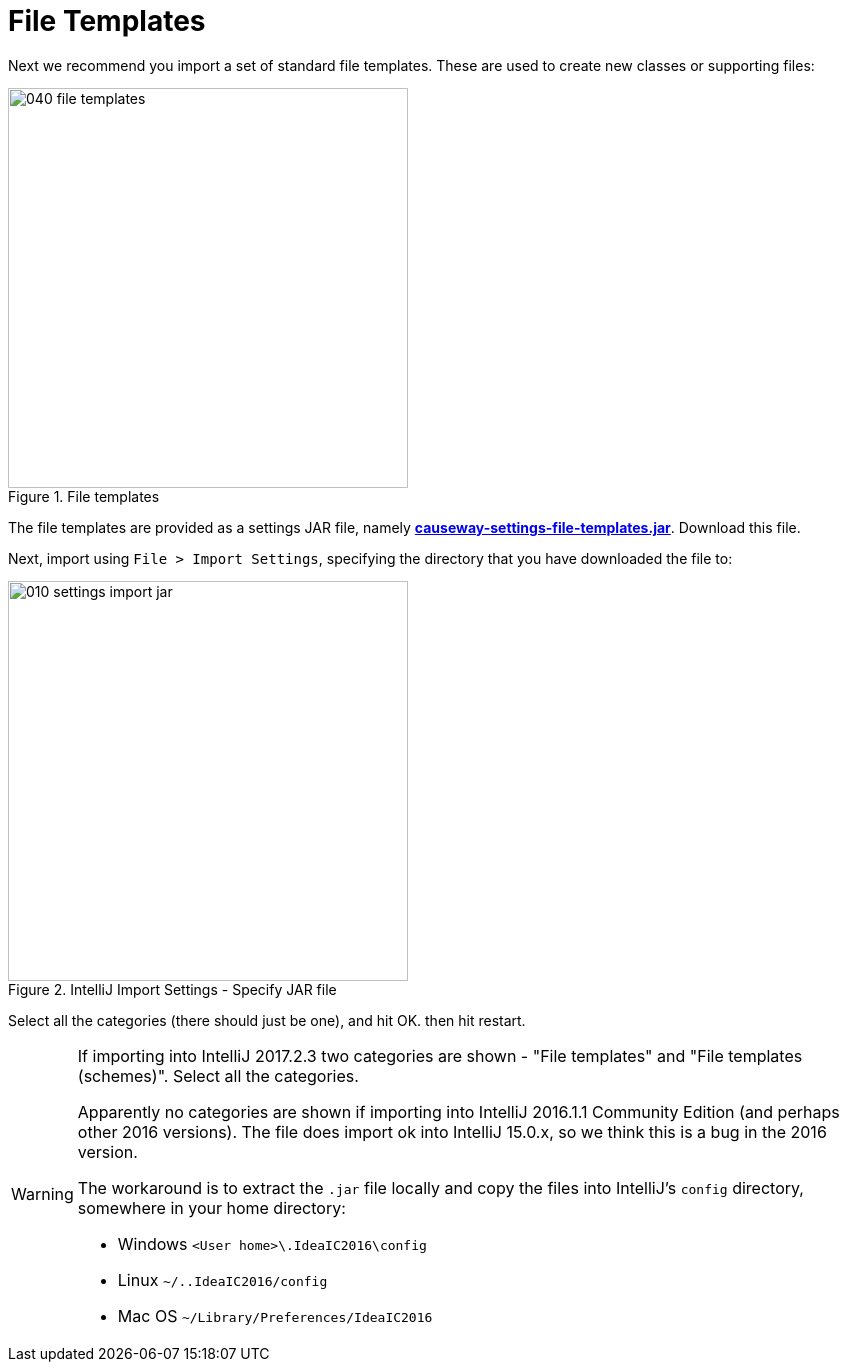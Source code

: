 = File Templates

:Notice: Licensed to the Apache Software Foundation (ASF) under one or more contributor license agreements. See the NOTICE file distributed with this work for additional information regarding copyright ownership. The ASF licenses this file to you under the Apache License, Version 2.0 (the "License"); you may not use this file except in compliance with the License. You may obtain a copy of the License at. http://www.apache.org/licenses/LICENSE-2.0 . Unless required by applicable law or agreed to in writing, software distributed under the License is distributed on an "AS IS" BASIS, WITHOUT WARRANTIES OR  CONDITIONS OF ANY KIND, either express or implied. See the License for the specific language governing permissions and limitations under the License.
:page-partial:


Next we recommend you import a set of standard file templates.
These are used to create new classes or supporting files:

.File templates
image::030-import-settings/040-file-templates.png[width="400px"]

The file templates are provided as a settings JAR file, namely *link:{attachmentsdir}/causeway-settings-file-templates.jar[causeway-settings-file-templates.jar]*.
Download this file.

Next, import using `File > Import Settings`, specifying the directory that you have downloaded the file to:

.IntelliJ Import Settings - Specify JAR file
image::030-import-settings/010-settings-import-jar.png[width="400px"]

Select all the categories (there should just be one), and hit OK. then hit restart.

[WARNING]
====
If importing into IntelliJ 2017.2.3 two categories are shown - "File templates" and "File templates (schemes)".
Select all the categories.

Apparently no categories are shown if importing into IntelliJ 2016.1.1 Community Edition (and perhaps other 2016 versions).
The file does import ok into IntelliJ 15.0.x, so we think this is a bug in the 2016 version.

The workaround is to extract the `.jar` file locally and copy the files into IntelliJ's `config` directory, somewhere in your home directory:

* Windows `<User home>\.IdeaIC2016\config`
* Linux `~/..IdeaIC2016/config`
* Mac OS `~/Library/Preferences/IdeaIC2016`

====

